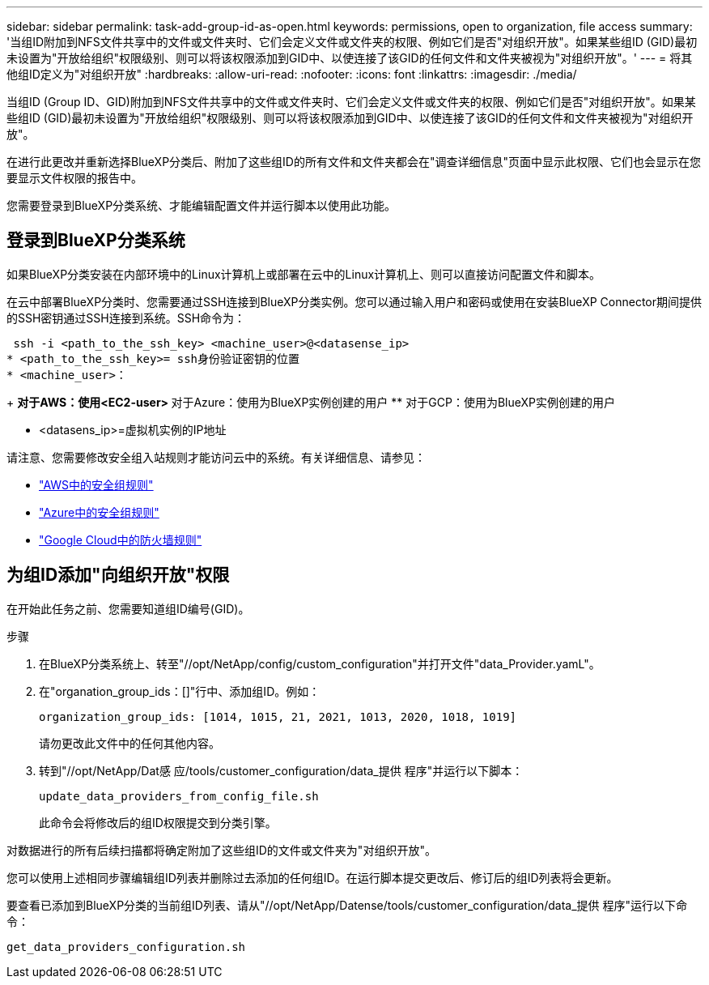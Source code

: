 ---
sidebar: sidebar 
permalink: task-add-group-id-as-open.html 
keywords: permissions, open to organization, file access 
summary: '当组ID附加到NFS文件共享中的文件或文件夹时、它们会定义文件或文件夹的权限、例如它们是否"对组织开放"。如果某些组ID (GID)最初未设置为"开放给组织"权限级别、则可以将该权限添加到GID中、以使连接了该GID的任何文件和文件夹被视为"对组织开放"。' 
---
= 将其他组ID定义为"对组织开放"
:hardbreaks:
:allow-uri-read: 
:nofooter: 
:icons: font
:linkattrs: 
:imagesdir: ./media/


[role="lead"]
当组ID (Group ID、GID)附加到NFS文件共享中的文件或文件夹时、它们会定义文件或文件夹的权限、例如它们是否"对组织开放"。如果某些组ID (GID)最初未设置为"开放给组织"权限级别、则可以将该权限添加到GID中、以使连接了该GID的任何文件和文件夹被视为"对组织开放"。

在进行此更改并重新选择BlueXP分类后、附加了这些组ID的所有文件和文件夹都会在"调查详细信息"页面中显示此权限、它们也会显示在您要显示文件权限的报告中。

您需要登录到BlueXP分类系统、才能编辑配置文件并运行脚本以使用此功能。



== 登录到BlueXP分类系统

如果BlueXP分类安装在内部环境中的Linux计算机上或部署在云中的Linux计算机上、则可以直接访问配置文件和脚本。

在云中部署BlueXP分类时、您需要通过SSH连接到BlueXP分类实例。您可以通过输入用户和密码或使用在安装BlueXP Connector期间提供的SSH密钥通过SSH连接到系统。SSH命令为：

 ssh -i <path_to_the_ssh_key> <machine_user>@<datasense_ip>
* <path_to_the_ssh_key>= ssh身份验证密钥的位置
* <machine_user>：
+
** 对于AWS：使用<EC2-user>
** 对于Azure：使用为BlueXP实例创建的用户
** 对于GCP：使用为BlueXP实例创建的用户


* <datasens_ip>=虚拟机实例的IP地址


请注意、您需要修改安全组入站规则才能访问云中的系统。有关详细信息、请参见：

* https://docs.netapp.com/us-en/bluexp-setup-admin/reference-ports-aws.html["AWS中的安全组规则"^]
* https://docs.netapp.com/us-en/bluexp-setup-admin/reference-ports-azure.html["Azure中的安全组规则"^]
* https://docs.netapp.com/us-en/bluexp-setup-admin/reference-ports-gcp.html["Google Cloud中的防火墙规则"^]




== 为组ID添加"向组织开放"权限

在开始此任务之前、您需要知道组ID编号(GID)。

.步骤
. 在BlueXP分类系统上、转至"//opt/NetApp/config/custom_configuration"并打开文件"data_Provider.yamL"。
. 在"organation_group_ids：[]"行中、添加组ID。例如：
+
 organization_group_ids: [1014, 1015, 21, 2021, 1013, 2020, 1018, 1019]
+
请勿更改此文件中的任何其他内容。

. 转到"//opt/NetApp/Dat感 应/tools/customer_configuration/data_提供 程序"并运行以下脚本：
+
 update_data_providers_from_config_file.sh
+
此命令会将修改后的组ID权限提交到分类引擎。



对数据进行的所有后续扫描都将确定附加了这些组ID的文件或文件夹为"对组织开放"。

您可以使用上述相同步骤编辑组ID列表并删除过去添加的任何组ID。在运行脚本提交更改后、修订后的组ID列表将会更新。

要查看已添加到BlueXP分类的当前组ID列表、请从"//opt/NetApp/Datense/tools/customer_configuration/data_提供 程序"运行以下命令：

 get_data_providers_configuration.sh